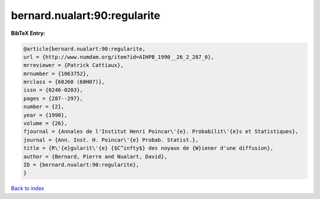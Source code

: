 bernard.nualart:90:regularite
=============================

.. :cite:t:`bernard.nualart:90:regularite`

.. bibliography:: ../../All.bib

**BibTeX Entry:**

.. code-block:: bibtex

   @article{bernard.nualart:90:regularite,
   url = {http://www.numdam.org/item?id=AIHPB_1990__26_2_287_0},
   mrreviewer = {Patrick Cattiaux},
   mrnumber = {1063752},
   mrclass = {60J60 (60H07)},
   issn = {0246-0203},
   pages = {287--297},
   number = {2},
   year = {1990},
   volume = {26},
   fjournal = {Annales de l'Institut Henri Poincar\'{e}. Probabilit\'{e}s et Statistiques},
   journal = {Ann. Inst. H. Poincar\'{e} Probab. Statist.},
   title = {R\'{e}gularit\'{e} {$C^infty$} des noyaux de {W}iener d'une diffusion},
   author = {Bernard, Pierre and Nualart, David},
   ID = {bernard.nualart:90:regularite},
   }

`Back to index <../index>`_
